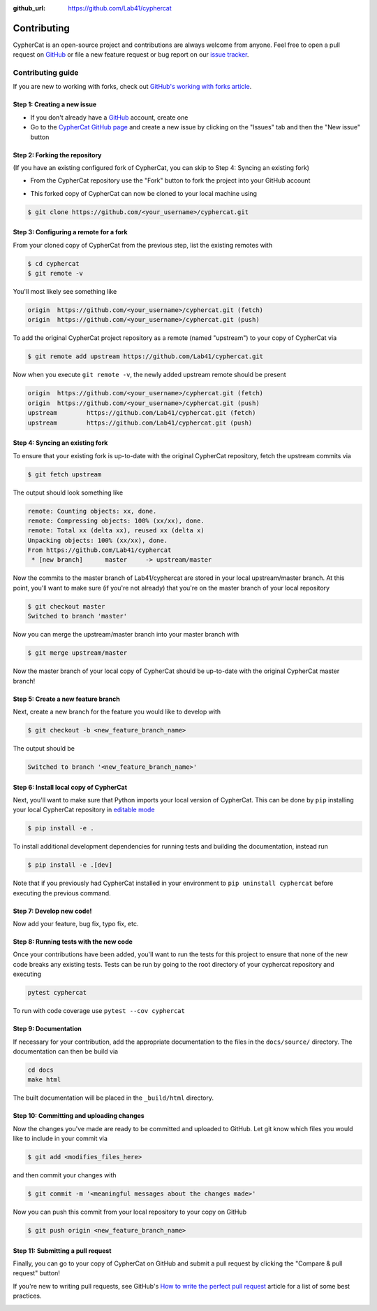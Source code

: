 .. _contributing:

:github_url: https://github.com/Lab41/cyphercat

************
Contributing
************

CypherCat is an open-source project and contributions are always welcome from anyone. Feel free to open a pull request on `GitHub <https://github.com/Lab41/cyphercat>`_ or file a new feature request or bug report on our `issue tracker <https://github.com/Lab41/cyphercat/issues>`_.


==================
Contributing guide
==================

If you are new to working with forks, check out `GitHub's working with forks article <https://help.github.com/articles/working-with-forks/>`_.


Step 1: Creating a new issue
============================

- If you don't already have a `GitHub <http://www.github.com>`_ account, create one
- Go to the `CypherCat GitHub page <https://github.com/Lab41/cyphercat>`_ and create a new issue by clicking on the "Issues" tab and then the "New issue" button

.. image:: _static/open-new-issue.png

.. image:: _static/new-issue-button.png


Step 2: Forking the repository
==============================

(If you have an existing configured fork of CypherCat, you can skip to Step 4: Syncing an existing fork)

- From the CypherCat repository use the "Fork" button to fork the project into your GitHub account

.. image:: _static/fork-button.png

- This forked copy of CypherCat can now be cloned to your local machine using

.. code-block:: bash

    $ git clone https://github.com/<your_username>/cyphercat.git


Step 3: Configuring a remote for a fork
=======================================

From your cloned copy of CypherCat from the previous step, list the existing remotes with

.. code-block:: bash

    $ cd cyphercat
    $ git remote -v


You'll most likely see something like

.. code-block:: bash

    origin  https://github.com/<your_username>/cyphercat.git (fetch)
    origin  https://github.com/<your_username>/cyphercat.git (push)


To add the original CypherCat project repository as a remote (named "upstream") to your copy of CypherCat via

.. code-block:: bash

    $ git remote add upstream https://github.com/Lab41/cyphercat.git


Now when you execute ``git remote -v``, the newly added upstream remote should be present

.. code-block:: bash

    origin  https://github.com/<your_username>/cyphercat.git (fetch)
    origin  https://github.com/<your_username>/cyphercat.git (push)
    upstream        https://github.com/Lab41/cyphercat.git (fetch)
    upstream        https://github.com/Lab41/cyphercat.git (push)


Step 4: Syncing an existing fork
================================

To ensure that your existing fork is up-to-date with the original CypherCat repository, fetch the upstream commits via

.. code-block:: bash

    $ git fetch upstream


The output should look something like

.. code-block:: bash

    remote: Counting objects: xx, done.
    remote: Compressing objects: 100% (xx/xx), done.
    remote: Total xx (delta xx), reused xx (delta x)
    Unpacking objects: 100% (xx/xx), done.
    From https://github.com/Lab41/cyphercat
     * [new branch]      master     -> upstream/master


Now the commits to the master branch of Lab41/cyphercat are stored in your local upstream/master branch. At this point, you'll want to make sure (if you're not already) that you're on the master branch of your local repository

.. code-block:: bash

    $ git checkout master
    Switched to branch 'master'


Now you can merge the upstream/master branch into your master branch with


.. code-block:: bash

    $ git merge upstream/master


Now the master branch of your local copy of CypherCat should be up-to-date with the original CypherCat master branch!


Step 5: Create a new feature branch
===================================

Next, create a new branch for the feature you would like to develop with

.. code-block:: bash

    $ git checkout -b <new_feature_branch_name>


The output should be

.. code-block:: bash

    Switched to branch '<new_feature_branch_name>'



Step 6: Install local copy of CypherCat
======================================

Next, you'll want to make sure that Python imports your local version of CypherCat. This can be done by ``pip`` installing your local CypherCat repository in `editable mode <https://pip.pypa.io/en/stable/reference/pip_install/#editable-installs>`_

.. code-block:: bash

    $ pip install -e .

To install additional development dependencies for running tests and building the documentation, instead run

.. code-block:: bash

    $ pip install -e .[dev]

Note that if you previously had CypherCat installed in your environment to ``pip uninstall cyphercat`` before executing the previous command.



Step 7: Develop new code!
=========================

Now add your feature, bug fix, typo fix, etc.



Step 8: Running tests with the new code
=======================================

Once your contributions have been added, you'll want to run the tests for this project to ensure that none of the new code breaks any existing tests. Tests can be run by going to the root directory of your cyphercat repository and executing

.. code-block:: bash

    pytest cyphercat

To run with code coverage use ``pytest --cov cyphercat``


Step 9: Documentation
=====================

If necessary for your contribution, add the appropriate documentation to the files in the ``docs/source/`` directory. The documentation can then be build via

.. code-block:: bash

    cd docs
    make html

The built documentation will be placed in the ``_build/html`` directory.


Step 10: Committing and uploading changes
=========================================

Now the changes you've made are ready to be committed and uploaded to GitHub. Let git know which files you would like to include in your commit via

.. code-block:: bash

    $ git add <modifies_files_here>


and then commit your changes with

.. code-block:: bash

    $ git commit -m '<meaningful messages about the changes made>'


Now you can push this commit from your local repository to your copy on GitHub

.. code-block:: bash

    $ git push origin <new_feature_branch_name>



Step 11: Submitting a pull request
==================================

Finally, you can go to your copy of CypherCat on GitHub and submit a pull
request by clicking the "Compare & pull request" button!

If you're new to writing pull requests, see GitHub's `How to write the perfect
pull request <https://blog.github.com/2015-01-21-how-to-write-the-perfect-pull-request/>`_
article for a list of some best practices.

.. image:: _static/pull-request-button.png
